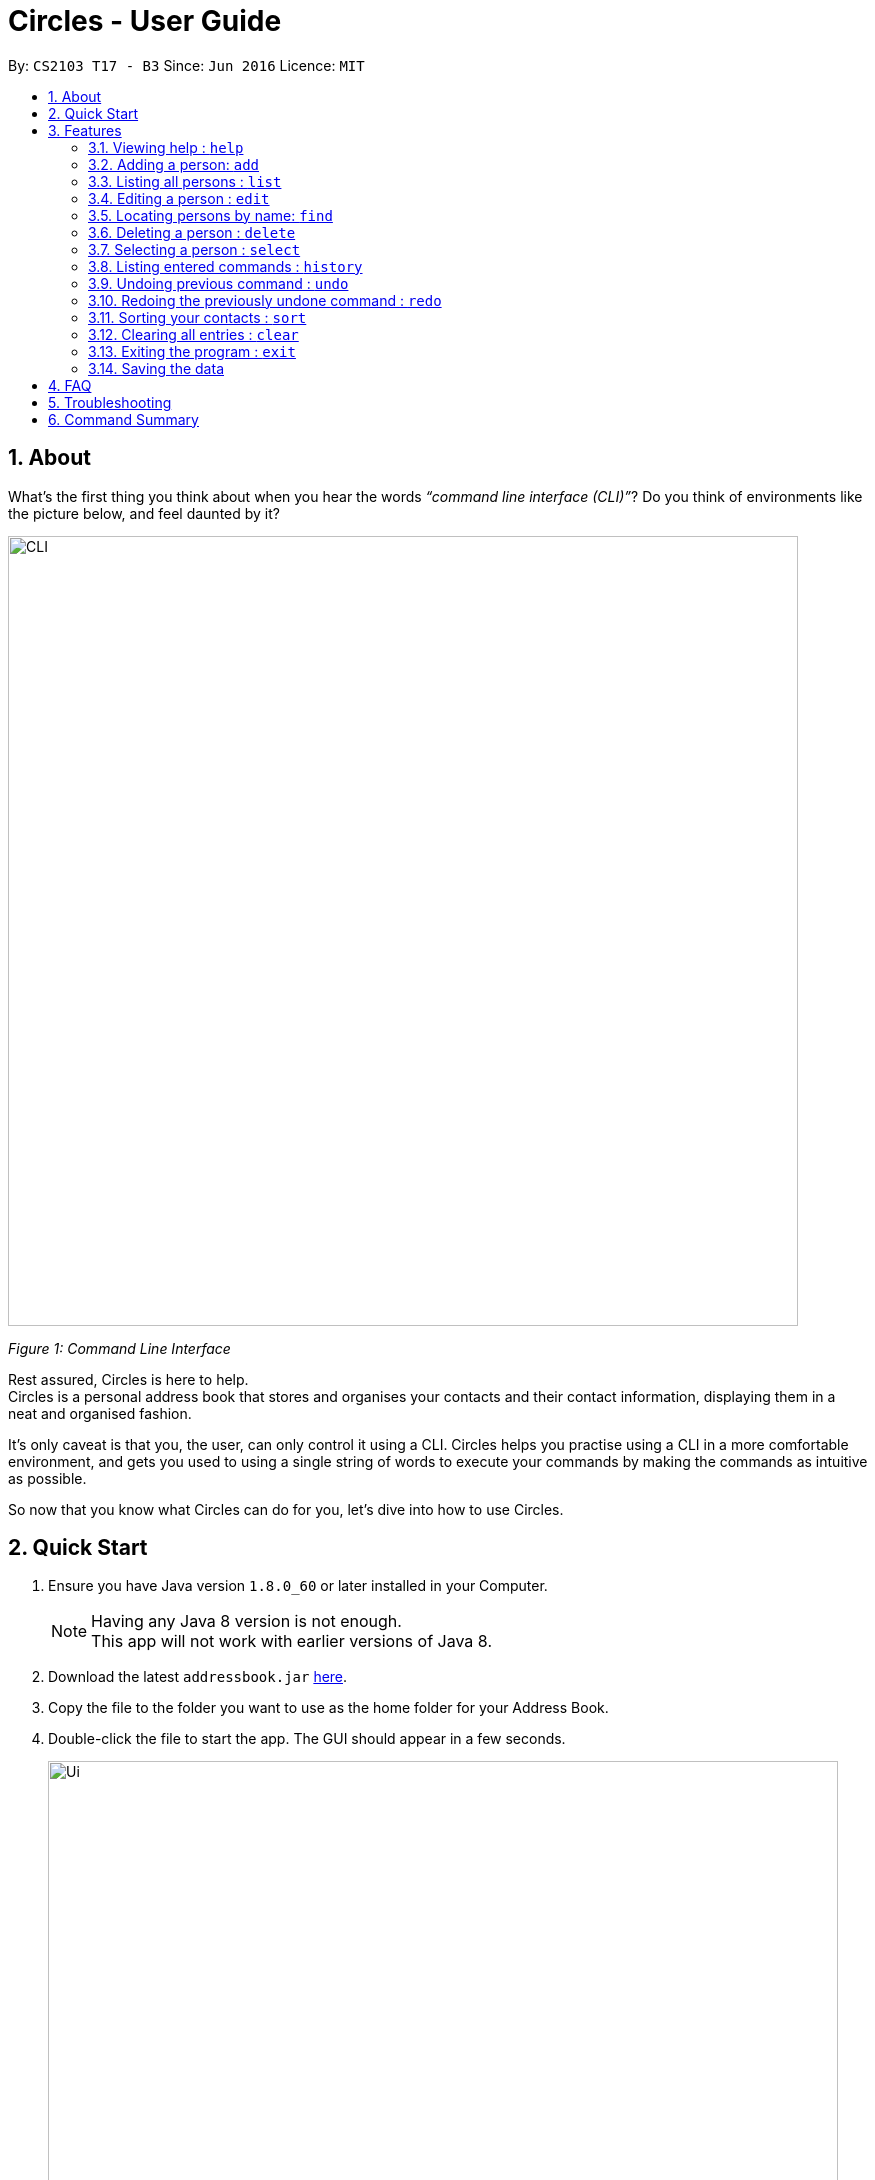 = Circles - User Guide
:toc:
:toc-title:
:toc-placement: preamble
:sectnums:
:imagesDir: images
:stylesDir: stylesheets
:experimental:
ifdef::env-github[]
:tip-caption: :bulb:
:note-caption: :information_source:
endif::[]
:repoURL: https://github.com/CS2103AUG2017-T17-B3/main

By: `CS2103 T17 - B3`      Since: `Jun 2016`      Licence: `MIT`

== About
What’s the first thing you think about when you hear the words _“command line interface (CLI)”_?
Do you think of environments like the picture below, and feel daunted by it?

image::CLI.png[width="790"]
_Figure 1: Command Line Interface_

Rest assured, Circles is here to help. +
Circles is a personal address book that stores and organises your contacts and their contact information,
displaying them in a neat and organised fashion. +

It’s only caveat is that you, the user, can only control it using a CLI. Circles helps you practise using a
CLI in a more comfortable environment, and gets you used to using a single string of words to execute your commands by
making the commands as intuitive as possible. +

So now that you know what Circles can do for you, let’s dive into how to use Circles.


== Quick Start

.  Ensure you have Java version `1.8.0_60` or later installed in your Computer.
+
[NOTE]
Having any Java 8 version is not enough. +
This app will not work with earlier versions of Java 8.
+
.  Download the latest `addressbook.jar` link:{repoURL}/releases[here].
.  Copy the file to the folder you want to use as the home folder for your Address Book.
.  Double-click the file to start the app. The GUI should appear in a few seconds.
+
image::Ui.png[width="790"]
+
.  Type the command in the command box and press kbd:[Enter] to execute it. +
e.g. typing *`help`* and pressing kbd:[Enter] will open the help window.
.  Some example commands you can try:

* *`list`* : lists all contacts
* **`add`**`n/John Doe p/98765432 e/johnd@example.com a/John street, block 123, #01-01` : adds a contact named `John Doe` to the Address Book.
* **`delete`**`3` : deletes the 3rd contact shown in the current list
* *`exit`* : exits the app

.  Refer to the link:#features[Features] section below for details of each command.

== Features

====
*Command Format*

* Words in `UPPER_CASE` are the parameters to be supplied by the user e.g. in `add n/NAME`, `NAME` is a parameter which can be used as `add n/John Doe`.
* Items in square brackets are optional e.g `n/NAME [t/TAG]` can be used as `n/John Doe t/friend` or as `n/John Doe`.
* Items with `…`​ after them can be used multiple times including zero times e.g. `[t/TAG]...` can be used as `{nbsp}` (i.e. 0 times), `t/friend`, `t/friend t/family` etc.
* Parameters can be in any order e.g. if the command specifies `n/NAME p/PHONE_NUMBER`, `p/PHONE_NUMBER n/NAME` is also acceptable.
====

=== Viewing help : `help`
New to Circles? Fret not, you can view  the Circles’ User Guide by using the Help Command: +
Format: `help` +

1. Enter ‘help’ into the command box or press the ‘F1’ key on your keyboard. +
2. Add new window will pop-up, showing the user-guide. (As shown in Figure 2) +

image::Figure2.png[width="790"]
_Figure 2: Circles’ Help Window_

=== Adding a person: `add`
The most important feature for any user of an address book is to add the contacts. To add contacts: +
Format: `add n/NAME p/PHONE_NUMBER e/EMAIL a/ADDRESS [t/TAG]...` +

1. Enter `add n/NAME  p/PHONENUMBER e/EMAIL a/ADDRESS t/TAG` +
_E.g: add n/John Doe p/81234567 e/johnd@gmail.com a/Blk 311, Clementi Ave 2,
#02-25, t/friends t/owesMoney_

2. The following message will appear if the add was successful. (As shown in Figure 3) +
_E.g: New person added: John Doe Phone: 81234567
Email: johnd@gmail.com Address: Blk 311, Clementi Ave 2, #02-25, Tags: [owesMoney][friends]_

image::Figure3.png[width="790"]
_Figure 3: Add Successful Message_


[TIP]
A person can have any number of tags (including 0) +
The parameters for add command can be in any order. +
Entering `n/NAME, p/PHONE’ or ‘p/PHONE, n/NAME` will work as well. +
The tag parameter (t/TAG) can be left empty if there are no tags for the person +
You cannot add the exact same person into the Circles.

=== Listing all persons : `list`
To get a clear view of all the contacts available in your address book, you can simply use the List Command as shown in
Fig 4 below: +
Format: `list all` +

1. Enter `list all` +
2. The following message will appear if there are contacts in the address book. (As shown in Fig 4) +
_E.g: Listed all persons_

image::Figure4.png[width="790"]
_Figure 4: List of Contacts_

=== Editing a person : `edit`

Suppose your new friend, John Doe, has changed his phone number, and you want to update his phone number accordingly. +
Format: `edit INDEX [n/NAME] [p/PHONE] [e/EMAIL] [a/ADDRESS] [t/TAG]...` +

1. Enter `edit INDEX p/NEW_NUMBER` and Circles will update John Doe’s phone number, while the other information remains unchanged. +
_E.g: In Figure 5, the INDEX of John Doe is 6, so you enter_ `edit 6 p/98765432`
2. The following message will appear if the edit was successful. (As shown in Figure 5) +
_E.g: Edited Person: John Doe Phone: 98765432 Email: johnd@gmail.com Address: Blk 311, Clementi Ave 2, #02-25 Tags: [owesMoney][friends]_

image::Figure5.png[width="790"]
_Figure 5: Edit a person's phone number_

****
* Edits the person at the specified `INDEX`. The index refers to the index number shown in the last person listing. The index *must be a positive integer* 1, 2, 3, ...
* At least one of the optional fields must be provided.
* Existing values will be updated to the input values.
* When editing tags, the existing tags of the person will be removed i.e adding of tags is not cumulative.
* You can remove all the person's tags by typing `t/` without specifying any tags after it.
****


[TIP]
The INDEX must be a positive integer greater than 0. +
The tag parameter (t/TAG) can be left empty if there are no tags for the person +
The parameters for edit command can be in any order. Entering `n/NAME, p/PHONE’ or ‘p/PHONE, n/NAME` will work as well. +
You cannot add the exact same person into the Circles.

=== Locating persons by name: `find`

Finding contact card by name is possible even with just their surnames.
Suppose your boss is called Alex Yeoh, but you only remember him by his surname. +
To search for his contact, simply do the following: +

Format: `find KEYWORD [MORE_KEYWORDS]`

1. Enter `find Yeoh` in the input field. Circles will filter out contact cards with text matching “Yeoh”.
2. Contact cards with relevant matching text will be displayed (As shown in Figure 6)

image::Figure6.png[width="790"]
_Figure 6: Result of finding "Yeoh"_ +

****
* The search is case insensitive. e.g `hans` will match `Hans`
* The order of the keywords does not matter. e.g. `Hans Bo` will match `Bo Hans`
* Only the name is searched.
* Only full words will be matched e.g. `Han` will not match `Hans`
* Persons matching at least one keyword will be returned (i.e. `OR` search). e.g. `Hans Bo` will return `Hans Gruber`, `Bo Yang`
****

=== Deleting a person : `delete`

Circles allow you to delete contacts so you can just have the relevant contacts in your address book.
Deletion of contact can be in 2 formats, depending on how many contacts you are deleting. +

[.underline]#For single deletion# +
Format: `delete INDEX` +

1. Enter `list` to view the index of the specific contact
2. Enter `delete 1` to delete 1st person on the list. Results will be as shown in Figure 7 below.

image::Figure7.png[width="790"]
_Figure 7: Deleting a single person_ +

[.underline]#For multiple deletion# +
Format: `delete INDEX, INDEX` +

1. Enter `list` to view the index of the specific contacts.
2. Enter `delete 1, 6` to delete the 1st and 6th persons on the list. More deletions can be added to the command. Results will be as shown in Figure 8 below.

image::Figure8.png[width="790"]
_Figure 8: Deleting multiple people_ +

****
* Deletes the person at the specified `INDEX`.
* The index refers to the index number shown in the most recent listing.
* The index *must be a positive integer* 1, 2, 3, ...
****

=== Selecting a person : `select`

To view any contact’s information, the select command can allow you to choose a specific contact
and look up the contact’s name on google browser. +
Format: `select INDEX` +

1. Enter `select` followed by the index number of the person you wish to select. +
_E.g._ `select 1`
2. Results will be shown in Figure 9 where the browser looks up for the contact’s name.

image::Figure9.png[width="790"]
_Figure 9: Selecting a person_ +

****
* Selects the person and loads the Google search page the person at the specified `INDEX`.
* The index refers to the index number shown in the most recent listing.
* The index *must be a positive integer* `1, 2, 3, ...`
****

=== Listing entered commands : `history`
If you want to retrieve a certain action you did previously or to simply view the past commands executed in
address book, Circles has a function to allow you to do so with just 1 command. +
Format: `history` +

1. Enter `history`.
2. A list of previously entered commands will be generated as shown in Figure 10.

image::Figure10.png[width="790"]
_Figure 10: Showing history of commands entered_ +

[NOTE]
====
Pressing the kbd:[&uarr;] and kbd:[&darr;] arrows will display the previous and next input respectively in the command box.
====

// tag::undoredo[]
=== Undoing previous command : `undo`

Unlike conventional address books that require you to manually delete / edit your mistakes while using the programme,
Circles allows you to undo the previous command. +

For example, you have accidentally deleted an important contact card and would want to retrieve it back. +
Format: `undo` +

1. Enter `undo` to undo a previously entered command
2. Contact card will be restored as shown in Figure 11.

image::Figure11.png[width="790"]
_Figure 11: Undoing a command_ +


[NOTE]
====
Undoable commands: those commands that modify the address book's content (`add`, `delete`, `edit` and `clear`).
_Do note that this function does not work  for Select, Find, List, Sort, Exit commands._
====

=== Redoing the previously undone command : `redo`
Now that you’ve retrieved a contact from the undo command, you realised that it was an incorrect contact
card that you wanted to retrieve and would like to delete it again. Circles can help you to save the trouble by
executing the `redo` function. +
Format: `redo` +

1. Enter `redo` to redo a previously undone command
2. Contact card will be deleted as shown in Figure 12.


image::Figure12.png[width="790"]
_Figure 12: Redoing a command_ +
// end::undoredo[]

=== Sorting your contacts : `sort`
The first step to organizing your address book to make it search-friendly is to have your contacts sorted alphabetically.
Circles can do the job for you as well! +
Format: `sort` +

1. Enter `sort name` to sort contacts by name in alphabetical order.
2. Circles will now have your contacts sorted by name and displayed as shown in Figure 13.

image::Figure13.png[width="790"]
_Figure 13: Sorting address book by name_ +

[TIP]
You can sort the address book by phone and email too! Just enter `sort phone` or
`sort email` to sort address book by phone and email respectively

=== Clearing all entries : `clear`
When changing device used for Circles or to start a new address book, you might want to delete all contacts due to
privacy concerns. Instead of manually deleting contacts using the `delete` command,
Circles have a function to allow you to clear the whole address book. +

Format: `clear` +

1. Enter `clear` to clear all contacts.
2. Address book will now be empty as shown in Figure 14.

image::Figure14.png[width="790"]
_Figure 14: Clearing of address book_ +


=== Exiting the program : `exit`

Finally, when you have successfully finished using Circles and want to quit the program,
simply enter `exit`, or go to `File > Exit` from the menu bar to exit the program. +
Format: `exit`

=== Saving the data

Address book data are saved in the hard disk automatically after any command that changes the data. +
There is no need to save manually.

== FAQ

*Q*: How do I transfer my data to another Computer? +
*A*: _Install the app in the other computer and overwrite the empty data file it creates with the file that
contains the data of your previous Address Book folder._

*Q*: How much does it cost to install Circles? +
*A*: _Circles is a free application with no installation fee and additional charges for features._ +

*Q*: How much free space is needed for Circles? +
*A*: _Installation of application will take about 50MB and depending on the amount of contacts saved.
It is recommended to have at least 75MB free._ +

*Q*: Does Circles work on both Windows OS and Mac OS? +
*A*: _Circles can work on both Windows and Mac. For Windows OS, simply download `Circles.exe` .
To install it in Mac OS, download the file_ `Circles.dmg`.

== Troubleshooting

Here are some of the error messages you may encounter when you run Circles. +

[.underline]#*“Unknown Command”*# : You have entered an incorrect command.
Here are some possible ways to fix this error: +
Please do check for any spelling errors. +
Enter `help` to look for all available commands in Circles.

[.underline]#*“Invalid Command Format”*#: You have entered a correct command,
but unfortunately, it seems that you have entered the parameters for the command wrongly.
Here are some possible ways to fix this error: +
Follow the parameters shown in the example from the error message. +
Enter `help` to look at the instructions for command in Circles. +


[.underline]#*“The person index provided is invalid”*#: You may have entered a negative index,
or an index more than the number of persons in the displayed list. +
Here are some possible ways to fix this error: +
Look for the index that you are trying to use, and enter it accordingly.

[.underline]#*“This person already exists in the address book”*#:
You have already added the person in Circles. +
Here are some possible ways to fix this error: +
Enter `list` or `find NAME` to check if you have already added the person.


== Command Summary

* *Add* `add n/NAME p/PHONE_NUMBER e/EMAIL a/ADDRESS [t/TAG]...` +
e.g. `add n/James Ho p/22224444 e/jamesho@example.com a/123, Clementi Rd, 1234665 t/friend t/colleague`
* *Clear* : `clear`
* *Delete* : `delete INDEX` + or `delete INDEX, INDEX`
e.g. `delete 3` or `delete 1, 5`
* *Edit* : `edit INDEX [n/NAME] [p/PHONE_NUMBER] [e/EMAIL] [a/ADDRESS] [t/TAG]...` +
e.g. `edit 2 n/James Lee e/jameslee@example.com`
* *Find* : `find KEYWORD [MORE_KEYWORDS]` +
e.g. `find James Jake`
* *Sort* : `sort name` , `sort email` and `sort phone`
* *List* : `list`
* *Help* : `help` or kbd:[F1]
* *Select* : `select INDEX` +
e.g.`select 2`
* *History* : `history`
* *Undo* : `undo`
* *Redo* : `redo`
* *Exit* : `exit` or kbd:[F4]


_Last updated on 27th October 2017_
